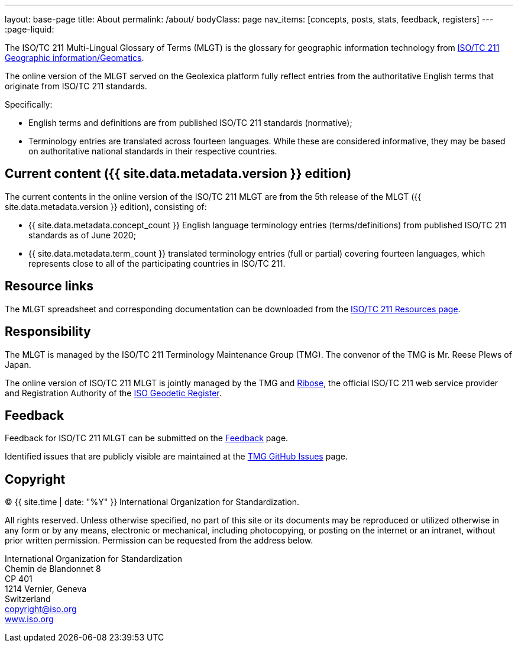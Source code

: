 ---
layout: base-page
title: About
permalink: /about/
bodyClass: page
nav_items: [concepts, posts, stats, feedback, registers]
---
:page-liquid:

The ISO/TC 211 Multi-Lingual Glossary of Terms (MLGT)
is the glossary for geographic information technology from
https://www.iso.org/committee/54904.html[ISO/TC 211 Geographic information/Geomatics].

The online version of the MLGT served on the Geolexica platform
fully reflect entries from the authoritative English terms
that originate from ISO/TC 211 standards.

Specifically:

* English terms and definitions are from published
  ISO/TC 211 standards (normative);

* Terminology entries are translated across fourteen languages.
  While these are considered informative, they may be based on
  authoritative national standards in their respective countries.


== Current content ({{ site.data.metadata.version }} edition)

The current contents in the online version of the ISO/TC 211 MLGT are
from the 5th release of the MLGT ({{ site.data.metadata.version }} edition),
consisting of:

* {{ site.data.metadata.concept_count }} English language terminology entries (terms/definitions)
from published ISO/TC 211 standards as of June 2020;

* {{ site.data.metadata.term_count }} translated terminology entries (full or partial)
covering fourteen languages, which represents close to all of
the participating countries in ISO/TC 211.


== Resource links

The MLGT spreadsheet and corresponding documentation can be downloaded
from the
https://committee.iso.org/sites/tc211/home/re.html[ISO/TC 211 Resources page].


== Responsibility

The MLGT is managed by the ISO/TC 211 Terminology Maintenance Group (TMG).
The convenor of the TMG is Mr. Reese Plews of Japan.

The online version of ISO/TC 211 MLGT is jointly managed by the TMG and
https://www.ribose.com[Ribose],
the official ISO/TC 211 web service provider and
Registration Authority of the
https://geodetic.isotc211.org[ISO Geodetic Register].


== Feedback

Feedback for ISO/TC 211 MLGT can be submitted on the
link:/feedback[Feedback] page.

Identified issues that are publicly visible are maintained at the
https://github.com/ISO-TC211/TMG/issues[TMG GitHub Issues] page.


== Copyright

(C) {{ site.time | date: "%Y" }} International Organization for Standardization.

All rights reserved. Unless otherwise specified, no part of this
site or its documents may be reproduced or utilized otherwise in any form or by any
means, electronic or mechanical, including photocopying, or posting on the
internet or an intranet, without prior written permission. Permission can
be requested from the address below.

[%hardbreaks]
International Organization for Standardization
Chemin de Blandonnet 8
CP 401
1214 Vernier, Geneva
Switzerland
mailto:copyright@iso.org[copyright@iso.org]
https://www.iso.org/[www.iso.org]
